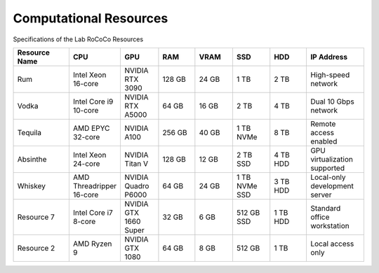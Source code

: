 Computational Resources
=======================
Specifications of the Lab RoCoCo Resources

.. list-table::
   :header-rows: 1
   :widths: 15 10 10 10 10 10 10 15

   * - Resource Name
     - CPU
     - GPU
     - RAM
     - VRAM
     - SSD
     - HDD
     - IP Address
   * - Rum
     - Intel Xeon 16-core
     - NVIDIA RTX 3090
     - 128 GB
     - 24 GB
     - 1 TB
     - 2 TB
     - High-speed network
   * - Vodka
     - Intel Core i9 10-core
     - NVIDIA RTX A5000
     - 64 GB
     - 16 GB
     - 2 TB
     - 4 TB
     - Dual 10 Gbps network
   * - Tequila
     - AMD EPYC 32-core
     - NVIDIA A100
     - 256 GB
     - 40 GB
     - 1 TB NVMe
     - 8 TB
     - Remote access enabled
   * - Absinthe
     - Intel Xeon 24-core
     - NVIDIA Titan V
     - 128 GB
     - 12 GB
     - 2 TB SSD
     - 4 TB HDD
     - GPU virtualization supported
   * - Whiskey
     - AMD Threadripper 16-core
     - NVIDIA Quadro P6000
     - 64 GB
     - 24 GB
     - 1 TB NVMe SSD
     - 3 TB HDD
     - Local-only development server
   * - Resource 7
     - Intel Core i7 8-core
     - NVIDIA GTX 1660 Super
     - 32 GB
     - 6 GB
     - 512 GB SSD
     - 1 TB HDD
     - Standard office workstation
   * - Resource 2
     - AMD Ryzen 9
     - NVIDIA GTX 1080
     - 64 GB
     - 8 GB
     - 512 GB
     - 1 TB
     - Local access only
